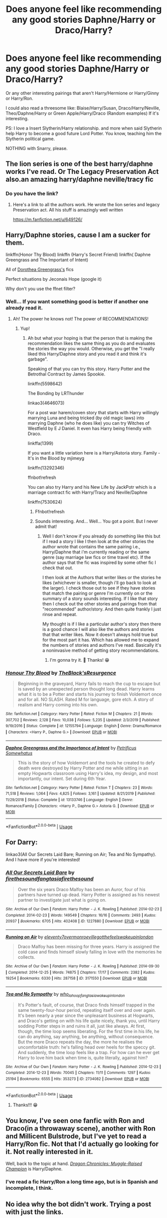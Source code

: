 #+TITLE: Does anyone feel like recommending any good stories Daphne/Harry or Draco/Harry?

* Does anyone feel like recommending any good stories Daphne/Harry or Draco/Harry?
:PROPERTIES:
:Author: Im-Bleira
:Score: 3
:DateUnix: 1590557529.0
:DateShort: 2020-May-27
:FlairText: Request
:END:
Or any other interesting pairings that aren't Harry/Hermione or Harry/Ginny or Harry/Ron.

I could also read a threesome like: Blaise/Harry/Susan, Draco/Harry/Neville, Theo/Daphne/Harry or Green Apple/Harry/Draco (Random examples) If it's interesting.

PS: I love a Insert Slytherin/Harry relationship. and more when said Slytherin help Harry to become a good future Lord Potter. You know, teaching him the Slytherin political game.

NOTHING with Snarry, please.


** The lion series is one of the best harry/daphne works I've read. Or The Legacy Preservation Act also.an amazing harry/daphne neville/tracy fic
:PROPERTIES:
:Author: Aniki356
:Score: 3
:DateUnix: 1590557792.0
:DateShort: 2020-May-27
:END:

*** Do you have the link?
:PROPERTIES:
:Author: Im-Bleira
:Score: 2
:DateUnix: 1590557840.0
:DateShort: 2020-May-27
:END:

**** Here's a link to all the authors work. He wrote the lion series and legacy Preservation act. All his stuff is amazingly well written

[[https://m.fanfiction.net/u/649126/]]
:PROPERTIES:
:Author: Aniki356
:Score: 3
:DateUnix: 1590557935.0
:DateShort: 2020-May-27
:END:


** Harry/Daphne stories, cause I am a sucker for them.

linkffn(Honor Thy Blood) linkffn (Harry's Secret Friend) linkffn( Daphne Greengrass and The Important of Intent)

All of [[https://m.fanfiction.net/u/8431550/?a=s][Dorothea Greengrass's]] fics

Perfect situations by Jeconais Hope (google it)

Why don't you use the ffnet filter?
:PROPERTIES:
:Author: Zeus_Kira
:Score: 3
:DateUnix: 1590582155.0
:DateShort: 2020-May-27
:END:

*** Well... If you want something good is better if another one already read it.
:PROPERTIES:
:Author: Im-Bleira
:Score: 2
:DateUnix: 1590583663.0
:DateShort: 2020-May-27
:END:

**** Ah! The power he knows not! The power of RECOMMENDATIONS!
:PROPERTIES:
:Author: Zeus_Kira
:Score: 2
:DateUnix: 1590583745.0
:DateShort: 2020-May-27
:END:

***** Yup!
:PROPERTIES:
:Author: Im-Bleira
:Score: 1
:DateUnix: 1590583786.0
:DateShort: 2020-May-27
:END:

****** Ah but what your hoping is that the person that is making the recommendation likes the same thing as you do and evaluates the stories the way you would. Otherwise, you get the "I really liked this Harry/Daphne story and you read it and think it's garbage".

Speaking of that you can try this story. Harry Potter and the Betrothal Contract by James Spookie.

linkffn(5598642)

The Bonding by LRThunder

linkao3(4646073)

For a post war harem/coven story that starts with Harry willingly marrying Luna and being tricked (by old magic laws) into marrying Daphne (who he does like) you can try Witches of Westfield by E J Daniel. It even has Harry being friendly with Draco.

linkffa(1399)

If you want a little variation here is a Harry/Astoria story. Family - It's in the Blood by mjimeyg

linkffn(13292346)

ffnbot!refresh

You can also try Harry and his New Life by JackPotr which is a marriage contract fic with Harry/Tracy and Neville/Daphne

linkffn(7530624)
:PROPERTIES:
:Author: reddog44mag
:Score: 2
:DateUnix: 1590588377.0
:DateShort: 2020-May-27
:END:

******* Ffnbot!refresh
:PROPERTIES:
:Author: reddog44mag
:Score: 1
:DateUnix: 1590588580.0
:DateShort: 2020-May-27
:END:


******* Sounds interesting. And... Well... You got a point. But I never admit that!
:PROPERTIES:
:Author: Im-Bleira
:Score: 1
:DateUnix: 1590588970.0
:DateShort: 2020-May-27
:END:

******** Well I don't know if you already do something like this but if I read a story I like I then look at the other stories the author wrote that contains the same pairing i.e., Harry/Daphne that i'm currently reading or the same genre (say marriage law fics or time travel etc). If the author says that the fic was inspired by some other fic I check that out.

I then look at the Authors that writer likes or the stories he likes (whichever is smaller, though i'll go back to look at the larger). I check those out to see if they have stories that match the pairing or genre I'm currently on or the summary of a story sounds interesting. If I like that story then I check out the other stories and pairings from that "recommended" author/story. And then quite frankly I just rinse and repeat.

My thought is if I like a particular author's story then there is a good chance I will also like the authors and stories that that writer likes. Now it doesn't always hold true but for the most part it has. Which has allowed me to expand the numbers of stories and authors I've read. Basically it's a noninvasive method of getting story recommendations.
:PROPERTIES:
:Author: reddog44mag
:Score: 2
:DateUnix: 1590589869.0
:DateShort: 2020-May-27
:END:

********* I'm gonna try it. 🤔 Thanks! 😁
:PROPERTIES:
:Author: Im-Bleira
:Score: 1
:DateUnix: 1590590422.0
:DateShort: 2020-May-27
:END:


*** [[https://www.fanfiction.net/s/12155794/1/][*/Honour Thy Blood/*]] by [[https://www.fanfiction.net/u/8024050/TheBlack-sResurgence][/TheBlack'sResurgence/]]

#+begin_quote
  Beginning in the graveyard, Harry fails to reach the cup to escape but is saved by an unexpected person thought long dead. Harry learns what it is to be a Potter and starts his journey to finish Voldemort once and for all. NO SLASH. Rated M for language, gore etch. A story of realism and Harry coming into his own.
#+end_quote

^{/Site/:} ^{fanfiction.net} ^{*|*} ^{/Category/:} ^{Harry} ^{Potter} ^{*|*} ^{/Rated/:} ^{Fiction} ^{M} ^{*|*} ^{/Chapters/:} ^{21} ^{*|*} ^{/Words/:} ^{307,702} ^{*|*} ^{/Reviews/:} ^{2,128} ^{*|*} ^{/Favs/:} ^{10,038} ^{*|*} ^{/Follows/:} ^{5,235} ^{*|*} ^{/Updated/:} ^{2/3/2019} ^{*|*} ^{/Published/:} ^{9/19/2016} ^{*|*} ^{/Status/:} ^{Complete} ^{*|*} ^{/id/:} ^{12155794} ^{*|*} ^{/Language/:} ^{English} ^{*|*} ^{/Genre/:} ^{Drama/Romance} ^{*|*} ^{/Characters/:} ^{<Harry} ^{P.,} ^{Daphne} ^{G.>} ^{*|*} ^{/Download/:} ^{[[http://www.ff2ebook.com/old/ffn-bot/index.php?id=12155794&source=ff&filetype=epub][EPUB]]} ^{or} ^{[[http://www.ff2ebook.com/old/ffn-bot/index.php?id=12155794&source=ff&filetype=mobi][MOBI]]}

--------------

[[https://www.fanfiction.net/s/13133746/1/][*/Daphne Greengrass and the Importance of Intent/*]] by [[https://www.fanfiction.net/u/11491751/Petrificus-Somewhatus][/Petrificus Somewhatus/]]

#+begin_quote
  This is the story of how Voldemort and the tools he created to defy death were destroyed by Harry Potter and me while sitting in an empty Hogwarts classroom using Harry's idea, my design, and most importantly, our intent. Set during 6th Year.
#+end_quote

^{/Site/:} ^{fanfiction.net} ^{*|*} ^{/Category/:} ^{Harry} ^{Potter} ^{*|*} ^{/Rated/:} ^{Fiction} ^{T} ^{*|*} ^{/Chapters/:} ^{23} ^{*|*} ^{/Words/:} ^{71,518} ^{*|*} ^{/Reviews/:} ^{1,064} ^{*|*} ^{/Favs/:} ^{4,825} ^{*|*} ^{/Follows/:} ^{3,161} ^{*|*} ^{/Updated/:} ^{8/21/2019} ^{*|*} ^{/Published/:} ^{11/29/2018} ^{*|*} ^{/Status/:} ^{Complete} ^{*|*} ^{/id/:} ^{13133746} ^{*|*} ^{/Language/:} ^{English} ^{*|*} ^{/Genre/:} ^{Romance/Family} ^{*|*} ^{/Characters/:} ^{<Harry} ^{P.,} ^{Daphne} ^{G.>} ^{Astoria} ^{G.} ^{*|*} ^{/Download/:} ^{[[http://www.ff2ebook.com/old/ffn-bot/index.php?id=13133746&source=ff&filetype=epub][EPUB]]} ^{or} ^{[[http://www.ff2ebook.com/old/ffn-bot/index.php?id=13133746&source=ff&filetype=mobi][MOBI]]}

--------------

*FanfictionBot*^{2.0.0-beta} | [[https://github.com/tusing/reddit-ffn-bot/wiki/Usage][Usage]]
:PROPERTIES:
:Author: FanfictionBot
:Score: 1
:DateUnix: 1590582186.0
:DateShort: 2020-May-27
:END:


** For Darry:

linkao3(All Our Secrets Laid Bare; Running on Air; Tea and No Sympathy). And I have more if you're interested!
:PROPERTIES:
:Author: sailingg
:Score: 2
:DateUnix: 1590643936.0
:DateShort: 2020-May-28
:END:

*** [[https://archiveofourown.org/works/1227880][*/All Our Secrets Laid Bare/*]] by [[https://www.archiveofourown.org/users/firethesound/pseuds/firethesound/users/fangtasia/pseuds/fangtasia/users/firethesound/pseuds/firethesound][/firethesoundfangtasiafirethesound/]]

#+begin_quote
  Over the six years Draco Malfoy has been an Auror, four of his partners have turned up dead. Harry Potter is assigned as his newest partner to investigate just what is going on.
#+end_quote

^{/Site/:} ^{Archive} ^{of} ^{Our} ^{Own} ^{*|*} ^{/Fandom/:} ^{Harry} ^{Potter} ^{-} ^{J.} ^{K.} ^{Rowling} ^{*|*} ^{/Published/:} ^{2014-02-23} ^{*|*} ^{/Completed/:} ^{2014-02-23} ^{*|*} ^{/Words/:} ^{149549} ^{*|*} ^{/Chapters/:} ^{16/16} ^{*|*} ^{/Comments/:} ^{2493} ^{*|*} ^{/Kudos/:} ^{20937} ^{*|*} ^{/Bookmarks/:} ^{6705} ^{*|*} ^{/Hits/:} ^{402408} ^{*|*} ^{/ID/:} ^{1227880} ^{*|*} ^{/Download/:} ^{[[https://archiveofourown.org/downloads/1227880/All%20Our%20Secrets%20Laid.epub?updated_at=1590620863][EPUB]]} ^{or} ^{[[https://archiveofourown.org/downloads/1227880/All%20Our%20Secrets%20Laid.mobi?updated_at=1590620863][MOBI]]}

--------------

[[https://archiveofourown.org/works/3171550][*/Running on Air/*]] by [[https://www.archiveofourown.org/users/eleventy7/pseuds/eleventy7/users/overmonroeville/pseuds/overmonroeville/users/gotthefeels/pseuds/gotthefeels/users/wakeupinlondon/pseuds/wakeupinlondon][/eleventy7overmonroevillegotthefeelswakeupinlondon/]]

#+begin_quote
  Draco Malfoy has been missing for three years. Harry is assigned the cold case and finds himself slowly falling in love with the memories he collects.
#+end_quote

^{/Site/:} ^{Archive} ^{of} ^{Our} ^{Own} ^{*|*} ^{/Fandom/:} ^{Harry} ^{Potter} ^{-} ^{J.} ^{K.} ^{Rowling} ^{*|*} ^{/Published/:} ^{2014-09-30} ^{*|*} ^{/Completed/:} ^{2014-12-25} ^{*|*} ^{/Words/:} ^{74875} ^{*|*} ^{/Chapters/:} ^{17/17} ^{*|*} ^{/Comments/:} ^{2382} ^{*|*} ^{/Kudos/:} ^{19254} ^{*|*} ^{/Bookmarks/:} ^{6330} ^{*|*} ^{/Hits/:} ^{287158} ^{*|*} ^{/ID/:} ^{3171550} ^{*|*} ^{/Download/:} ^{[[https://archiveofourown.org/downloads/3171550/Running%20on%20Air.epub?updated_at=1589016534][EPUB]]} ^{or} ^{[[https://archiveofourown.org/downloads/3171550/Running%20on%20Air.mobi?updated_at=1589016534][MOBI]]}

--------------

[[https://archiveofourown.org/works/2734082][*/Tea and No Sympathy/*]] by [[https://www.archiveofourown.org/users/who_la_hoop/pseuds/who_la_hoop/users/fangtasia/pseuds/fangtasia/users/wakeupinlondon/pseuds/wakeupinlondon][/who_la_hoopfangtasiawakeupinlondon/]]

#+begin_quote
  It's Potter's fault, of course, that Draco finds himself trapped in the same twenty-four-hour period, repeating itself over and over again. It's been nearly a year since the unpleasant business at Hogwarts, and Draco's getting on with his life quite nicely, thank you, until Harry sodding Potter steps in and ruins it all, just like always. At first, though, the time loop seems liberating. For the first time in his life, he can do anything, say anything, be anything, without consequence. But the more Draco repeats the day, the more he realises the uncomfortable truth: he's falling head over heels for the speccy git. And suddenly, the time loop feels like a trap. For how can he ever get Harry to love him back when time is, quite literally, against him?
#+end_quote

^{/Site/:} ^{Archive} ^{of} ^{Our} ^{Own} ^{*|*} ^{/Fandom/:} ^{Harry} ^{Potter} ^{-} ^{J.} ^{K.} ^{Rowling} ^{*|*} ^{/Published/:} ^{2014-12-23} ^{*|*} ^{/Completed/:} ^{2014-12-23} ^{*|*} ^{/Words/:} ^{70045} ^{*|*} ^{/Chapters/:} ^{11/11} ^{*|*} ^{/Comments/:} ^{1297} ^{*|*} ^{/Kudos/:} ^{25194} ^{*|*} ^{/Bookmarks/:} ^{6555} ^{*|*} ^{/Hits/:} ^{353273} ^{*|*} ^{/ID/:} ^{2734082} ^{*|*} ^{/Download/:} ^{[[https://archiveofourown.org/downloads/2734082/Tea%20and%20No%20Sympathy.epub?updated_at=1583755873][EPUB]]} ^{or} ^{[[https://archiveofourown.org/downloads/2734082/Tea%20and%20No%20Sympathy.mobi?updated_at=1583755873][MOBI]]}

--------------

*FanfictionBot*^{2.0.0-beta} | [[https://github.com/tusing/reddit-ffn-bot/wiki/Usage][Usage]]
:PROPERTIES:
:Author: FanfictionBot
:Score: 2
:DateUnix: 1590643973.0
:DateShort: 2020-May-28
:END:

**** Thanks!!! 😁
:PROPERTIES:
:Author: Im-Bleira
:Score: 1
:DateUnix: 1590647217.0
:DateShort: 2020-May-28
:END:


** You know, I've seen one fanfic with Ron and Draco(in a throwaway scene), another with Ron and Millicent Bulstrode, but I've yet to read a Harry/Ron fic. Not that I'd actually go looking for it. Not really interested in it.

Well, back to the topic at hand. [[https://www.fanfiction.net/s/11610805/1/Dragon-Chronicles-1-Muggle-Raised-Champion][/Dragon Chronicles: Muggle-Raised Champion/]] is Harry/Daphne.
:PROPERTIES:
:Author: Vercalos
:Score: 1
:DateUnix: 1590558097.0
:DateShort: 2020-May-27
:END:

*** I've read a fic Harry/Ron a long time ago, but is in Spanish and incomplete, I think.
:PROPERTIES:
:Author: Im-Bleira
:Score: 1
:DateUnix: 1590584060.0
:DateShort: 2020-May-27
:END:


** No idea why the bot didn't work. Trying a post with just the links.

linkffn(5598642)

linkao3(4646073)

linkffa(1399)

linkffn(13292346)

linkffn(7530624)
:PROPERTIES:
:Author: reddog44mag
:Score: 1
:DateUnix: 1590588997.0
:DateShort: 2020-May-27
:END:

*** [[https://archiveofourown.org/works/4646073][*/The Bonding/*]] by [[https://www.archiveofourown.org/users/LRThunder/pseuds/LRThunder][/LRThunder/]]

#+begin_quote
  When Harry's marriage contract with Daphne Greengrass is exposed, an alternative ceremony is arranged.
#+end_quote

^{/Site/:} ^{Archive} ^{of} ^{Our} ^{Own} ^{*|*} ^{/Fandom/:} ^{Harry} ^{Potter} ^{-} ^{J.} ^{K.} ^{Rowling} ^{*|*} ^{/Published/:} ^{2015-08-24} ^{*|*} ^{/Words/:} ^{11969} ^{*|*} ^{/Chapters/:} ^{1/1} ^{*|*} ^{/Comments/:} ^{14} ^{*|*} ^{/Kudos/:} ^{197} ^{*|*} ^{/Bookmarks/:} ^{44} ^{*|*} ^{/Hits/:} ^{16452} ^{*|*} ^{/ID/:} ^{4646073} ^{*|*} ^{/Download/:} ^{[[https://archiveofourown.org/downloads/4646073/The%20Bonding.epub?updated_at=1442932578][EPUB]]} ^{or} ^{[[https://archiveofourown.org/downloads/4646073/The%20Bonding.mobi?updated_at=1442932578][MOBI]]}

--------------

[[http://www.hpfanficarchive.com/stories/viewstory.php?sid=1399][*/Witches of Westfield/*]] by [[http://www.hpfanficarchive.com/stories/viewuser.php?uid=9669][/EJ Daniels/]]

#+begin_quote
  The war is over, Voldemort was defeated and the summer draws to a close as the new school term begins. Harry must decide what to do with his life. Will he return to school for his 7th year, be an Auror...or something else? Read along as Harry finally has control of his own life...or does he?
#+end_quote

^{/Site/: HP Fanfic Archive *|* /Rated/: NC-17 - No One 17 and Under Admitted *|* /Categories/: Harem/Multi pairing *|* /Characters/: Daphne Greengrass , Harry James Potter , Hermione Granger , Luna Lovegood , Tracey Davis *|* /Status/: WIP <Work in progress> *|* /Genres/: Fluff , Friendship , Humor *|* /Pairings/: Harry/Multi *|* /Warnings/: Adult Themes *|* /Challenges/: None *|* /Series/: None *|* /Chapters/: 36 *|* /Completed/: Yes *|* /Word count/: 282,734 *|* /Read/: 506,904 *|* /Published/: February 25, 2015 *|* /ID/: 1399}

--------------

[[https://www.fanfiction.net/s/5598642/1/][*/Harry Potter and the Betrothal Contract/*]] by [[https://www.fanfiction.net/u/649126/James-Spookie][/James Spookie/]]

#+begin_quote
  It's been done, but here's my shot at the old Marriage Contract type story. Harry and Daphne Greengrass find out their parents put together a marriage contract when they were born, now they must deal with it.
#+end_quote

^{/Site/:} ^{fanfiction.net} ^{*|*} ^{/Category/:} ^{Harry} ^{Potter} ^{*|*} ^{/Rated/:} ^{Fiction} ^{M} ^{*|*} ^{/Chapters/:} ^{26} ^{*|*} ^{/Words/:} ^{150,027} ^{*|*} ^{/Reviews/:} ^{1,779} ^{*|*} ^{/Favs/:} ^{7,599} ^{*|*} ^{/Follows/:} ^{3,168} ^{*|*} ^{/Updated/:} ^{3/17/2010} ^{*|*} ^{/Published/:} ^{12/21/2009} ^{*|*} ^{/Status/:} ^{Complete} ^{*|*} ^{/id/:} ^{5598642} ^{*|*} ^{/Language/:} ^{English} ^{*|*} ^{/Genre/:} ^{Romance/Adventure} ^{*|*} ^{/Characters/:} ^{<Harry} ^{P.,} ^{Daphne} ^{G.>} ^{*|*} ^{/Download/:} ^{[[http://www.ff2ebook.com/old/ffn-bot/index.php?id=5598642&source=ff&filetype=epub][EPUB]]} ^{or} ^{[[http://www.ff2ebook.com/old/ffn-bot/index.php?id=5598642&source=ff&filetype=mobi][MOBI]]}

--------------

[[https://www.fanfiction.net/s/13292346/1/][*/Family - It's in the Blood/*]] by [[https://www.fanfiction.net/u/1282867/mjimeyg][/mjimeyg/]]

#+begin_quote
  Somebody decides to teach Harry about the importance of blood.
#+end_quote

^{/Site/:} ^{fanfiction.net} ^{*|*} ^{/Category/:} ^{Harry} ^{Potter} ^{*|*} ^{/Rated/:} ^{Fiction} ^{T} ^{*|*} ^{/Words/:} ^{20,992} ^{*|*} ^{/Reviews/:} ^{183} ^{*|*} ^{/Favs/:} ^{1,552} ^{*|*} ^{/Follows/:} ^{628} ^{*|*} ^{/Published/:} ^{5/21/2019} ^{*|*} ^{/Status/:} ^{Complete} ^{*|*} ^{/id/:} ^{13292346} ^{*|*} ^{/Language/:} ^{English} ^{*|*} ^{/Genre/:} ^{Humor} ^{*|*} ^{/Characters/:} ^{<Harry} ^{P.,} ^{Astoria} ^{G.>} ^{*|*} ^{/Download/:} ^{[[http://www.ff2ebook.com/old/ffn-bot/index.php?id=13292346&source=ff&filetype=epub][EPUB]]} ^{or} ^{[[http://www.ff2ebook.com/old/ffn-bot/index.php?id=13292346&source=ff&filetype=mobi][MOBI]]}

--------------

[[https://www.fanfiction.net/s/7530624/1/][*/Harry and His New Life/*]] by [[https://www.fanfiction.net/u/2475592/JackPotr][/JackPotr/]]

#+begin_quote
  This is a repost of Harry On His Own. This starts out a betrayal fic and how Harry recovers and rebuilds his life. Mainly Harry/Tracey some Neville/Daphne.
#+end_quote

^{/Site/:} ^{fanfiction.net} ^{*|*} ^{/Category/:} ^{Harry} ^{Potter} ^{*|*} ^{/Rated/:} ^{Fiction} ^{T} ^{*|*} ^{/Chapters/:} ^{19} ^{*|*} ^{/Words/:} ^{86,166} ^{*|*} ^{/Reviews/:} ^{590} ^{*|*} ^{/Favs/:} ^{2,147} ^{*|*} ^{/Follows/:} ^{1,177} ^{*|*} ^{/Updated/:} ^{7/12/2012} ^{*|*} ^{/Published/:} ^{11/6/2011} ^{*|*} ^{/Status/:} ^{Complete} ^{*|*} ^{/id/:} ^{7530624} ^{*|*} ^{/Language/:} ^{English} ^{*|*} ^{/Genre/:} ^{Friendship/Romance} ^{*|*} ^{/Characters/:} ^{Harry} ^{P.,} ^{Tracey} ^{D.} ^{*|*} ^{/Download/:} ^{[[http://www.ff2ebook.com/old/ffn-bot/index.php?id=7530624&source=ff&filetype=epub][EPUB]]} ^{or} ^{[[http://www.ff2ebook.com/old/ffn-bot/index.php?id=7530624&source=ff&filetype=mobi][MOBI]]}

--------------

*FanfictionBot*^{2.0.0-beta} | [[https://github.com/tusing/reddit-ffn-bot/wiki/Usage][Usage]]
:PROPERTIES:
:Author: FanfictionBot
:Score: 2
:DateUnix: 1590589022.0
:DateShort: 2020-May-27
:END:
